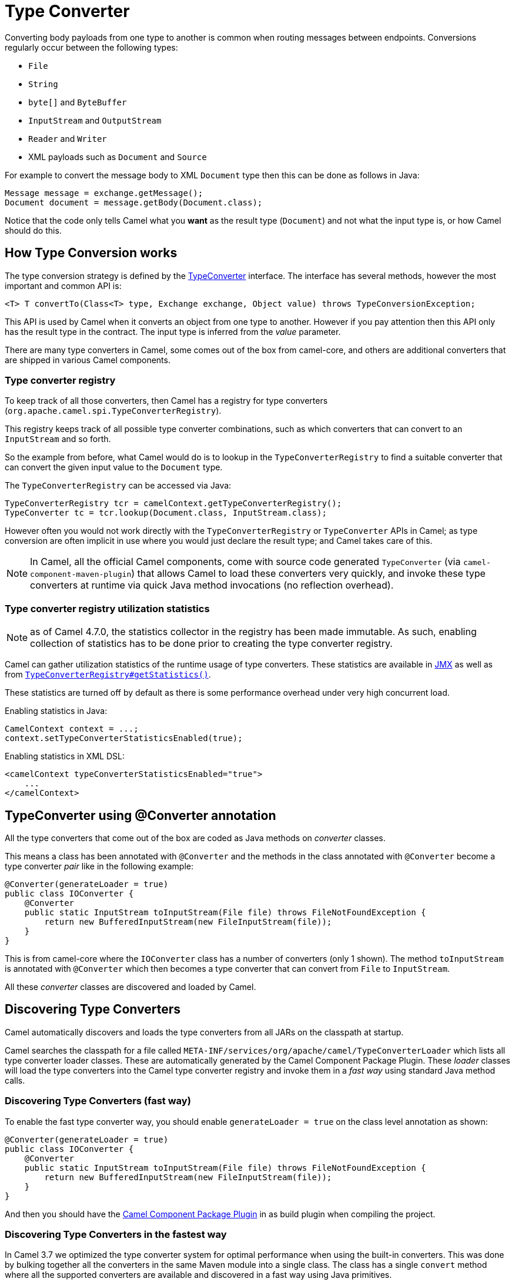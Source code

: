 = Type Converter

Converting body payloads from one type to another is common when routing messages between endpoints.
Conversions regularly occur between the following types:

* `File`
* `String`
* `byte[]` and `ByteBuffer`
* `InputStream` and `OutputStream`
* `Reader` and `Writer`
* XML payloads such as `Document` and `Source`

For example to convert the message body to XML `Document` type
then this can be done as follows in Java:

[source,java]
----
Message message = exchange.getMessage();
Document document = message.getBody(Document.class);
----

Notice that the code only tells Camel what you *want* as the result type (`Document`)
and not what the input type is, or how Camel should do this.

== How Type Conversion works

The type conversion strategy is defined by the
https://www.javadoc.io/doc/org.apache.camel/camel-api/current/org/apache/camel/TypeConverter.html[TypeConverter]
interface. The interface has several methods, however the most important and common API is:

[source,java]
----
<T> T convertTo(Class<T> type, Exchange exchange, Object value) throws TypeConversionException;
----

This API is used by Camel when it converts an object from one type to another. However if
you pay attention then this API only has the result type in the contract. The input type
is inferred from the _value_ parameter.

There are many type converters in Camel, some comes out of the box from camel-core, and others
are additional converters that are shipped in various Camel components.

=== Type converter registry

To keep track of all those converters, then Camel has a registry for type converters
(`org.apache.camel.spi.TypeConverterRegistry`).

This registry keeps track of all possible type converter combinations, such as which converters
that can convert to an `InputStream` and so forth.

So the example from before, what Camel would do is to lookup in the `TypeConverterRegistry`
to find a suitable converter that can convert the given input value to the `Document` type.

The `TypeConverterRegistry` can be accessed via Java:

[source,java]
----
TypeConverterRegistry tcr = camelContext.getTypeConverterRegistry();
TypeConverter tc = tcr.lookup(Document.class, InputStream.class);
----

However often you would not work directly with the `TypeConverterRegistry` or `TypeConverter` APIs in Camel;
as type conversion are often implicit in use where you would just declare the result type; and Camel takes care of this.

[NOTE]
====
In Camel, all the official Camel components, come with source code generated `TypeConverter`
(via `camel-component-maven-plugin`) that allows Camel to load these converters very quickly,
and invoke these type converters at runtime via quick Java method invocations (no reflection overhead).
====

=== Type converter registry utilization statistics

NOTE: as of Camel 4.7.0, the statistics collector in the registry has been made immutable.
As such, enabling collection of statistics has to be done prior to creating the type converter
registry.

Camel can gather utilization statistics of the runtime usage of type
converters. These statistics are available in xref:jmx.adoc[JMX] as well as
from https://www.javadoc.io/doc/org.apache.camel/camel-api/latest/org/apache/camel/spi/TypeConverterRegistry.html#getStatistics--[`TypeConverterRegistry#getStatistics()`].

These statistics are turned off by
default as there is some performance overhead under very high concurrent load.

Enabling statistics in Java:

[source,java]
----
CamelContext context = ...;
context.setTypeConverterStatisticsEnabled(true);
----

Enabling statistics in XML DSL:

[source,xml]
----
<camelContext typeConverterStatisticsEnabled="true">
    ...
</camelContext>
----

== TypeConverter using @Converter annotation

All the type converters that come out of the box are coded as Java methods on _converter_ classes.

This means a class has been annotated with `@Converter` and the methods in the class
annotated with `@Converter` become a type converter _pair_ like in the following example:

[source,java]
----
@Converter(generateLoader = true)
public class IOConverter {
    @Converter
    public static InputStream toInputStream(File file) throws FileNotFoundException {
        return new BufferedInputStream(new FileInputStream(file));
    }
}
----

This is from camel-core where the `IOConverter` class has a number of converters (only 1 shown).
The method `toInputStream` is annotated with `@Converter` which then becomes a type converter
that can convert from `File` to `InputStream`.

All these _converter_ classes are discovered and loaded by Camel.

== Discovering Type Converters

Camel automatically discovers and loads the type converters from all JARs on the classpath at startup.

Camel searches the classpath for a file called
`META-INF/services/org/apache/camel/TypeConverterLoader` which lists
all type converter loader classes. These are automatically generated by the Camel Component Package Plugin.
These _loader_ classes will load the type converters into the Camel type converter registry
and invoke them in a _fast way_ using standard Java method calls.

=== Discovering Type Converters (fast way)

To enable the fast type converter way, you should enable `generateLoader = true`
on the class level annotation as shown:

[source,java]
----
@Converter(generateLoader = true)
public class IOConverter {
    @Converter
    public static InputStream toInputStream(File file) throws FileNotFoundException {
        return new BufferedInputStream(new FileInputStream(file));
    }
}
----

And then you should have the xref:camel-component-maven-plugin.adoc[Camel Component Package Plugin] in as build plugin when compiling the project.

=== Discovering Type Converters in the fastest way

In Camel 3.7 we optimized the type converter system for optimal performance when using the built-in converters.
This was done by bulking together all the converters in the same Maven module into a single class. The class has a single
`convert` method where all the supported converters are available and discovered in a fast way using Java primitives.

To enable this then set `generateBulkLoader=true` in the class `@Converter` annotation. You should do this for all the converter
classes within the same Maven artifact. Then they will be bulked together into a single class.

[source,java]
----
@Converter(generateBulkLoader = true)
public class IOConverter {
    @Converter
    public static InputStream toInputStream(File file) throws FileNotFoundException {
        return new BufferedInputStream(new FileInputStream(file));
    }
}
----

There are few limitations:

- fallback converters are not supported
- the order of the `@Converter` methods matters. If you have multiple `@Converter` methods that accept as _from_ type
types which are from the same class hierarchy then put the methods first that are the most concrete.

For example in `camel-xml-jaxp` we have in the `XmlConverter` multiple `@Converter` methods which can convert to `DomSource`.
We had to put the method that takes `org.w3c.dom.Document` before the method that takes `org.w3c.dom.Node` as `Document` extends `Node`.

The following code shows snippet of the source code generated bulk class. As you can see we have the `Document` method before the `Node` method below:

[source,java]
----
        } else if (to == javax.xml.transform.dom.DOMSource.class) {
            if (value instanceof org.w3c.dom.Document) {
                return getXmlConverter().toDOMSource((org.w3c.dom.Document) value);
            }
            if (value instanceof org.w3c.dom.Node) {
                return getXmlConverter().toDOMSource((org.w3c.dom.Node) value);
            }
----

=== Returning null values

By default, when using a method in a POJO annotation with `@Converter`
returning `null` is not a valid response. If null is returned, then Camel
will regard that type converter as a _miss_, and prevent from using it
in the future. If `null` should be allowed as a valid response, then
you must specify this in the annotation (via `allowNull`) as shown:

[source,java]
----
@Converter(allowNull = true)
public static InputStream toInputStream(File file) throws IOException {
    if (file.exist()) {
        return new BufferedInputStream(new FileInputStream(file));
    } else {
        return null;
    }
}
----

== Fallback Type Converters

The
https://www.javadoc.io/doc/org.apache.camel/camel-base/current/org/apache/camel/impl/converter/AnnotationTypeConverterLoader.html[AnnotationTypeConverterLoader]
has been enhanced to also look for methods defined with a
`@FallbackConverter` annotation, and register it as a fallback type
converter.

Fallback type converters are used as a last resort for converting a
given value to another type. It is used when the regular type converters
give up.
The fallback converters are also meant for a broader scope, so its method
signature is a bit different:

[source,java]
----
@FallbackConverter
public static <T> T convertTo(Class<T> type, Exchange exchange, Object value, TypeConverterRegistry registry)
----

Or you can use the non-generic signature.

[source,java]
----
@FallbackConverter
public static Object convertTo(Class type, Exchange exchange, Object value, TypeConverterRegistry registry)
----

And the method name can be anything (`convertTo` is not required as a
name), so it can be named `convertMySpecialTypes` if you like. +
The `Exchange` parameter is optional, just like the regular
`@Converter` methods.

The purpose with this broad scope method signature is allowing you to
control if you can convert the given type or not. The `type` parameter
holds the type we want the `value` converted to. It is used internally in
Camel for wrapper objects, so we can delegate the type conversion to the
body that is wrapped.

For instance in the method below we will handle all type conversions
that are based on the wrapper class `GenericFile` and we let Camel do the
type conversions on its body instead.

[source,java]
----
@FallbackConverter
public static <T> T convertTo(Class<T> type, Exchange exchange, Object value, TypeConverterRegistry registry) {
    // use a fallback type converter so we can convert the embedded body
    // if the value is GenericFile
    if (GenericFile.class.isAssignableFrom(value.getClass())) {
        GenericFile file = (GenericFile) value;
        Class from = file.getBody().getClass();
        TypeConverter tc = registry.lookup(type, from);
        if (tc != null) {
            Object body = file.getBody();
            return tc.convertTo(type, exchange, body);
        }
    }
    return null;
}
----

== Writing your own Type Converters

You are welcome to write your own converters. Remember to use the
`@Converter` annotations on the classes and methods you wish to use.
And on the top-level class add `Converter(generateLoader = true)` to support the _fast way_
of using type converters.

* static methods are encouraged to reduce caching, but instance methods
are fine, particularly if you want to allow optional dependency
injection to customize the converter
* converter methods should be thread safe and reentrant

=== Exchange parameter

The type converter accepts the `Exchange` as an optional 2nd parameter.
This is usable if the type converter for instance needs information from
the current exchange. For instance combined with the encoding support
it is possible for type converters to convert with the configured
encoding. An example from camel-core for the `byte[]` -> `String`
converter:

[source,java]
----
@Converter
public static String toString(byte[] data, Exchange exchange) {
    String charsetName = exchange.getProperty(Exchange.CHARSET_NAME, String.class);
    if (charsetName != null) {
        try {
            return new String(data, charsetName);
        } catch (UnsupportedEncodingException e) {
            // ignore
        }
    }
    return new String(data);
}
----
